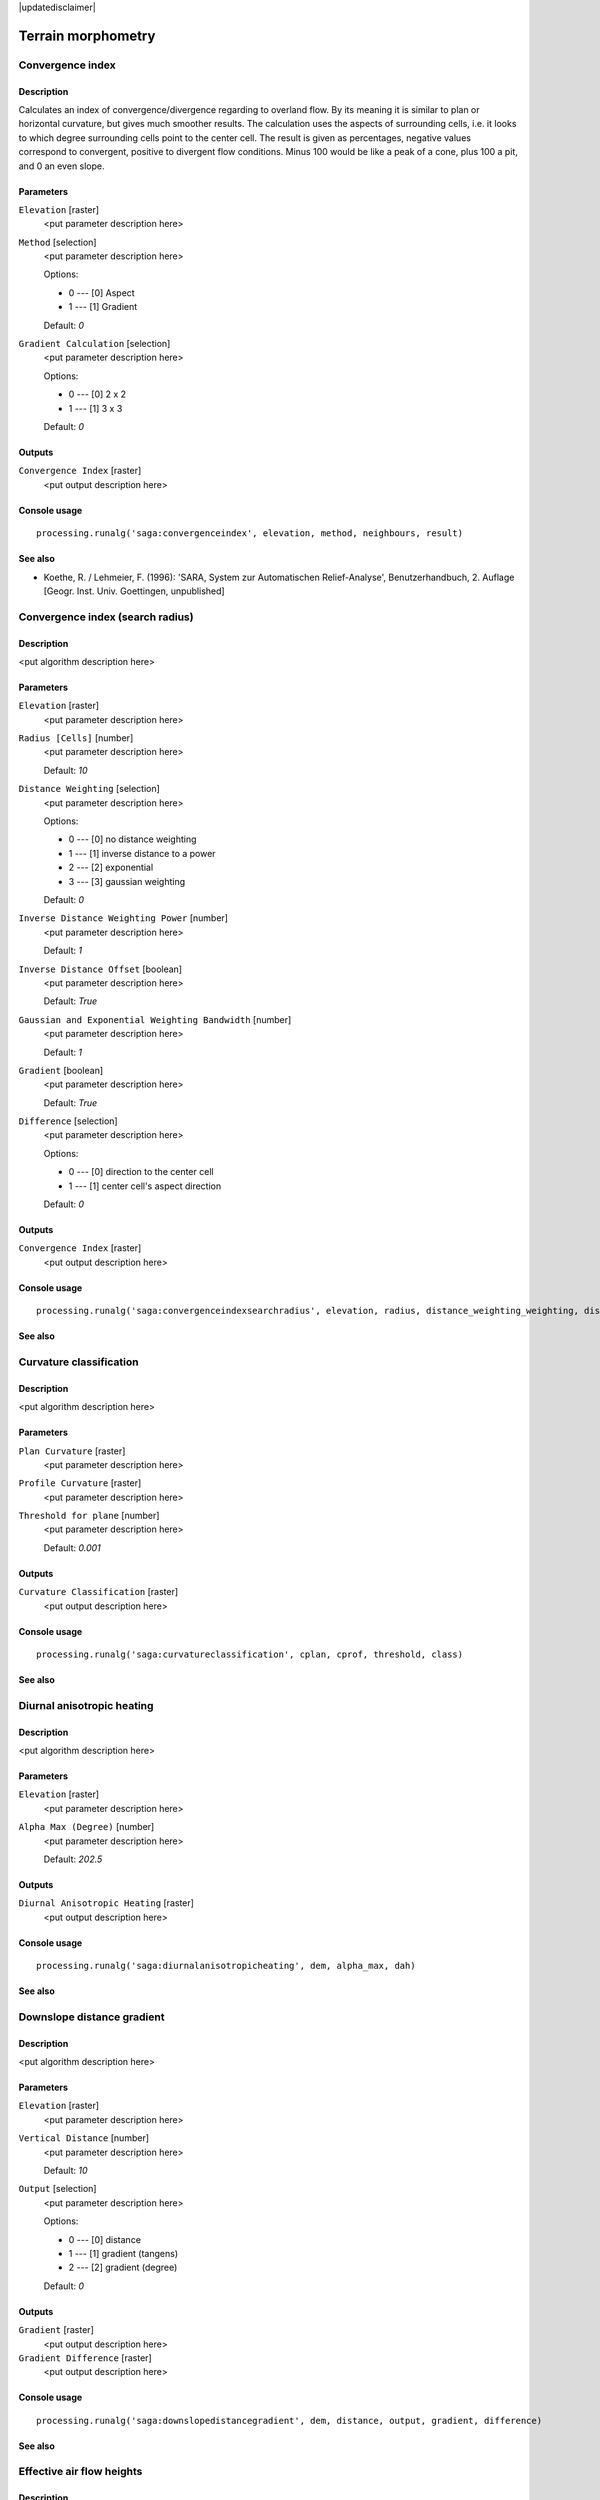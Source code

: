 |updatedisclaimer|

Terrain morphometry
===================

Convergence index
-----------------

Description
...........

Calculates an index of convergence/divergence regarding to overland flow. By
its meaning it is similar to plan or horizontal curvature, but gives much
smoother results. The calculation uses the aspects of surrounding cells, i.e.
it looks to which degree surrounding cells point to the center cell. The result
is given as percentages, negative values correspond to convergent, positive to
divergent flow conditions. Minus 100 would be like a peak of a cone, plus
100 a pit, and 0 an even slope.

Parameters
..........

``Elevation`` [raster]
  <put parameter description here>

``Method`` [selection]
  <put parameter description here>

  Options:

  * 0 --- [0] Aspect
  * 1 --- [1] Gradient

  Default: *0*

``Gradient Calculation`` [selection]
  <put parameter description here>

  Options:

  * 0 --- [0] 2 x 2
  * 1 --- [1] 3 x 3

  Default: *0*

Outputs
.......

``Convergence Index`` [raster]
  <put output description here>

Console usage
.............

::

  processing.runalg('saga:convergenceindex', elevation, method, neighbours, result)

See also
........

* Koethe, R. / Lehmeier, F. (1996): 'SARA, System zur Automatischen
  Relief-Analyse', Benutzerhandbuch, 2. Auflage [Geogr. Inst. Univ. Goettingen,
  unpublished]

Convergence index (search radius)
---------------------------------

Description
...........

<put algorithm description here>

Parameters
..........

``Elevation`` [raster]
  <put parameter description here>

``Radius [Cells]`` [number]
  <put parameter description here>

  Default: *10*

``Distance Weighting`` [selection]
  <put parameter description here>

  Options:

  * 0 --- [0] no distance weighting
  * 1 --- [1] inverse distance to a power
  * 2 --- [2] exponential
  * 3 --- [3] gaussian weighting

  Default: *0*

``Inverse Distance Weighting Power`` [number]
  <put parameter description here>

  Default: *1*

``Inverse Distance Offset`` [boolean]
  <put parameter description here>

  Default: *True*

``Gaussian and Exponential Weighting Bandwidth`` [number]
  <put parameter description here>

  Default: *1*

``Gradient`` [boolean]
  <put parameter description here>

  Default: *True*

``Difference`` [selection]
  <put parameter description here>

  Options:

  * 0 --- [0] direction to the center cell
  * 1 --- [1] center cell's aspect direction

  Default: *0*

Outputs
.......

``Convergence Index`` [raster]
  <put output description here>

Console usage
.............

::

  processing.runalg('saga:convergenceindexsearchradius', elevation, radius, distance_weighting_weighting, distance_weighting_idw_power, distance_weighting_idw_offset, distance_weighting_bandwidth, slope, difference, convergence)

See also
........

Curvature classification
------------------------

Description
...........

<put algorithm description here>

Parameters
..........

``Plan Curvature`` [raster]
  <put parameter description here>

``Profile Curvature`` [raster]
  <put parameter description here>

``Threshold for plane`` [number]
  <put parameter description here>

  Default: *0.001*

Outputs
.......

``Curvature Classification`` [raster]
  <put output description here>

Console usage
.............

::

  processing.runalg('saga:curvatureclassification', cplan, cprof, threshold, class)

See also
........

Diurnal anisotropic heating
---------------------------

Description
...........

<put algorithm description here>

Parameters
..........

``Elevation`` [raster]
  <put parameter description here>

``Alpha Max (Degree)`` [number]
  <put parameter description here>

  Default: *202.5*

Outputs
.......

``Diurnal Anisotropic Heating`` [raster]
  <put output description here>

Console usage
.............

::

  processing.runalg('saga:diurnalanisotropicheating', dem, alpha_max, dah)

See also
........

Downslope distance gradient
---------------------------

Description
...........

<put algorithm description here>

Parameters
..........

``Elevation`` [raster]
  <put parameter description here>

``Vertical Distance`` [number]
  <put parameter description here>

  Default: *10*

``Output`` [selection]
  <put parameter description here>

  Options:

  * 0 --- [0] distance
  * 1 --- [1] gradient (tangens)
  * 2 --- [2] gradient (degree)

  Default: *0*

Outputs
.......

``Gradient`` [raster]
  <put output description here>

``Gradient Difference`` [raster]
  <put output description here>

Console usage
.............

::

  processing.runalg('saga:downslopedistancegradient', dem, distance, output, gradient, difference)

See also
........

Effective air flow heights
--------------------------

Description
...........

<put algorithm description here>

Parameters
..........

``Elevation`` [raster]
  <put parameter description here>

``Wind Direction`` [raster]
  Optional.

  <put parameter description here>

``Wind Speed`` [raster]
  Optional.

  <put parameter description here>

``Constant Wind Direction [Degree]`` [number]
  <put parameter description here>

  Default: *135*

``Old Version`` [boolean]
  <put parameter description here>

  Default: *True*

``Search Distance [km]`` [number]
  <put parameter description here>

  Default: *300*

``Acceleration`` [number]
  <put parameter description here>

  Default: *1.5*

``Use Pyramids with New Version`` [boolean]
  <put parameter description here>

  Default: *True*

``Lee Factor`` [number]
  <put parameter description here>

  Default: *0.5*

``Luv Factor`` [number]
  <put parameter description here>

  Default: *1.0*

``Wind Direction Units`` [selection]
  <put parameter description here>

  Options:

  * 0 --- [0] radians
  * 1 --- [1] degree

  Default: *0*

``Wind Speed Scale Factor`` [number]
  <put parameter description here>

  Default: *1.0*

Outputs
.......

``Effective Air Flow Heights`` [raster]
  <put output description here>

Console usage
.............

::

  processing.runalg('saga:effectiveairflowheights', dem, dir, len, dir_const, oldver, maxdist, accel, pyramids, leefact, luvfact, dir_units, len_scale, afh)

See also
........

Hypsometry
----------

Description
...........

<put algorithm description here>

Parameters
..........

``Elevation`` [raster]
  <put parameter description here>

``Number of Classes`` [number]
  <put parameter description here>

  Default: *100.0*

``Sort`` [selection]
  <put parameter description here>

  Options:

  * 0 --- [0] up
  * 1 --- [1] down

  Default: *0*

``Classification Constant`` [selection]
  <put parameter description here>

  Options:

  * 0 --- [0] height
  * 1 --- [1] area

  Default: *0*

``Use Z-Range`` [boolean]
  <put parameter description here>

  Default: *True*

``Z-Range Min`` [number]
  <put parameter description here>

  Default: *0.0*

``Z-Range Max`` [number]
  <put parameter description here>

  Default: *1000.0*

Outputs
.......

``Hypsometry`` [table]
  <put output description here>

Console usage
.............

::

  processing.runalg('saga:hypsometry', elevation, count, sorting, method, bzrange, zrange_min, zrange_max, table)

See also
........

Land surface temperature
------------------------

Description
...........

<put algorithm description here>

Parameters
..........

``Elevation [m]`` [raster]
  <put parameter description here>

``Short Wave Radiation [kW/m2]`` [raster]
  <put parameter description here>

``Leaf Area Index`` [raster]
  <put parameter description here>

``Elevation at Reference Station [m]`` [number]
  <put parameter description here>

  Default: *0.0*

``Temperature at Reference Station [Deg.Celsius]`` [number]
  <put parameter description here>

  Default: *0.0*

``Temperature Gradient [Deg.Celsius/km]`` [number]
  <put parameter description here>

  Default: *6.5*

``C Factor`` [number]
  <put parameter description here>

  Default: *1.0*

Outputs
.......

``Land Surface Temperature [Deg.Celsius]`` [raster]
  <put output description here>

Console usage
.............

::

  processing.runalg('saga:landsurfacetemperature', dem, swr, lai, z_reference, t_reference, t_gradient, c_factor, lst)

See also
........

Mass balance index
------------------

Description
...........

<put algorithm description here>

Parameters
..........

``Elevation`` [raster]
  <put parameter description here>

``Vertical Distance to Channel Network`` [raster]
  Optional.

  <put parameter description here>

``T Slope`` [number]
  <put parameter description here>

  Default: *15.0*

``T Curvature`` [number]
  <put parameter description here>

  Default: *0.01*

``T Vertical Distance to Channel Network`` [number]
  <put parameter description here>

  Default: *15.0*

Outputs
.......

``Mass Balance Index`` [raster]
  <put output description here>

Console usage
.............

::

  processing.runalg('saga:massbalanceindex', dem, hrel, tslope, tcurve, threl, mbi)

See also
........

Morphometric protection index
-----------------------------

Description
...........

<put algorithm description here>

Parameters
..........

``Elevation`` [raster]
  <put parameter description here>

``Radius`` [number]
  <put parameter description here>

  Default: *2000.0*

Outputs
.......

``Protection Index`` [raster]
  <put output description here>

Console usage
.............

::

  processing.runalg('saga:morphometricprotectionindex', dem, radius, protection)

See also
........

Multiresolution index of valley bottom flatness (mrvbf)
-------------------------------------------------------

Description
...........

<put algorithm description here>

Parameters
..........

``Elevation`` [raster]
  <put parameter description here>

``Initial Threshold for Slope`` [number]
  <put parameter description here>

  Default: *16*

``Threshold for Elevation Percentile (Lowness)`` [number]
  <put parameter description here>

  Default: *0.4*

``Threshold for Elevation Percentile (Upness)`` [number]
  <put parameter description here>

  Default: *0.35*

``Shape Parameter for Slope`` [number]
  <put parameter description here>

  Default: *4.0*

``Shape Parameter for Elevation Percentile`` [number]
  <put parameter description here>

  Default: *3.0*

``Update Views`` [boolean]
  <put parameter description here>

  Default: *True*

``Classify`` [boolean]
  <put parameter description here>

  Default: *True*

``Maximum Resolution (Percentage)`` [number]
  <put parameter description here>

  Default: *100*

Outputs
.......

``MRVBF`` [raster]
  <put output description here>

``MRRTF`` [raster]
  <put output description here>

Console usage
.............

::

  processing.runalg('saga:multiresolutionindexofvalleybottomflatnessmrvbf', dem, t_slope, t_pctl_v, t_pctl_r, p_slope, p_pctl, update, classify, max_res, mrvbf, mrrtf)

See also
........

Real area calculation
---------------------

Description
...........

<put algorithm description here>

Parameters
..........

``Elevation`` [raster]
  <put parameter description here>

Outputs
.......

``Real Area Grid`` [raster]
  <put output description here>

Console usage
.............

::

  processing.runalg('saga:realareacalculation', dem, area)

See also
........

Relative heights and slope positions
------------------------------------

Description
...........

<put algorithm description here>

Parameters
..........

``Elevation`` [raster]
  <put parameter description here>

``w`` [number]
  <put parameter description here>

  Default: *0.5*

``t`` [number]
  <put parameter description here>

  Default: *10.0*

``e`` [number]
  <put parameter description here>

  Default: *2.0*

Outputs
.......

``Slope Height`` [raster]
  <put output description here>

``Valley Depth`` [raster]
  <put output description here>

``Normalized Height`` [raster]
  <put output description here>

``Standardized Height`` [raster]
  <put output description here>

``Mid-Slope Positon`` [raster]
  <put output description here>

Console usage
.............

::

  processing.runalg('saga:relativeheightsandslopepositions', dem, w, t, e, ho, hu, nh, sh, ms)

See also
........

Slope, aspect, curvature
------------------------

Description
...........

<put algorithm description here>

Parameters
..........

``Elevation`` [raster]
  <put parameter description here>

``Method`` [selection]
  <put parameter description here>

  Options:

  * 0 --- [0] Maximum Slope (Travis et al. 1975)
  * 1 --- [1] Maximum Triangle Slope (Tarboton 1997)
  * 2 --- [2] Least Squares Fitted Plane (Horn 1981, Costa-Cabral & Burgess 1996)
  * 3 --- [3] Fit 2.Degree Polynom (Bauer, Rohdenburg, Bork 1985)
  * 4 --- [4] Fit 2.Degree Polynom (Heerdegen & Beran 1982)
  * 5 --- [5] Fit 2.Degree Polynom (Zevenbergen & Thorne 1987)
  * 6 --- [6] Fit 3.Degree Polynom (Haralick 1983)

  Default: *5*

Outputs
.......

``Slope`` [raster]
  <put output description here>

``Aspect`` [raster]
  <put output description here>

``Curvature`` [raster]
  <put output description here>

``Plan Curvature`` [raster]
  <put output description here>

``Profile Curvature`` [raster]
  <put output description here>

Console usage
.............

::

  processing.runalg('saga:slopeaspectcurvature', elevation, method, slope, aspect, curv, hcurv, vcurv)

See also
........

Surface specific points
-----------------------

Description
...........

<put algorithm description here>

Parameters
..........

``Elevation`` [raster]
  <put parameter description here>

``Method`` [selection]
  <put parameter description here>

  Options:

  * 0 --- [0] Mark Highest Neighbour
  * 1 --- [1] Opposite Neighbours
  * 2 --- [2] Flow Direction
  * 3 --- [3] Flow Direction (up and down)
  * 4 --- [4] Peucker & Douglas

  Default: *0*

``Threshold`` [number]
  <put parameter description here>

  Default: *2.0*

Outputs
.......

``Result`` [raster]
  <put output description here>

Console usage
.............

::

  processing.runalg('saga:surfacespecificpoints', elevation, method, threshold, result)

See also
........

Terrain ruggedness index (tri)
------------------------------

Description
...........

<put algorithm description here>

Parameters
..........

``Elevation`` [raster]
  <put parameter description here>

``Radius (Cells)`` [number]
  <put parameter description here>

  Default: *1*

``Distance Weighting`` [selection]
  <put parameter description here>

  Options:

  * 0 --- [0] no distance weighting
  * 1 --- [1] inverse distance to a power
  * 2 --- [2] exponential
  * 3 --- [3] gaussian weighting

  Default: *0*

``Inverse Distance Weighting Power`` [number]
  <put parameter description here>

  Default: *1*

``Inverse Distance Offset`` [boolean]
  <put parameter description here>

  Default: *True*

``Gaussian and Exponential Weighting Bandwidth`` [number]
  <put parameter description here>

  Default: *1.0*

Outputs
.......

``Terrain Ruggedness Index (TRI)`` [raster]
  <put output description here>

Console usage
.............

::

  processing.runalg('saga:terrainruggednessindextri', dem, radius, distance_weighting_weighting, distance_weighting_idw_power, distance_weighting_idw_offset, distance_weighting_bandwidth, tri)

See also
........

Topographic position index (tpi)
--------------------------------

Description
...........

<put algorithm description here>

Parameters
..........

``Elevation`` [raster]
  <put parameter description here>

``Standardize`` [boolean]
  <put parameter description here>

  Default: *True*

``Min Radius`` [number]
  <put parameter description here>

  Default: *0.0*

``Max Radius`` [number]
  <put parameter description here>

  Default: *100.0*

``Distance Weighting`` [selection]
  <put parameter description here>

  Options:

  * 0 --- [0] no distance weighting
  * 1 --- [1] inverse distance to a power
  * 2 --- [2] exponential
  * 3 --- [3] gaussian weighting

  Default: *0*

``Inverse Distance Weighting Power`` [number]
  <put parameter description here>

  Default: *1*

``Inverse Distance Offset`` [boolean]
  <put parameter description here>

  Default: *True*

``Gaussian and Exponential Weighting Bandwidth`` [number]
  <put parameter description here>

  Default: *75.0*

Outputs
.......

``Topographic Position Index`` [raster]
  <put output description here>

Console usage
.............

::

  processing.runalg('saga:topographicpositionindextpi', dem, standard, radius_min, radius_max, distance_weighting_weighting, distance_weighting_idw_power, distance_weighting_idw_offset, distance_weighting_bandwidth, tpi)

See also
........

Tpi based landform classification
---------------------------------

Description
...........

<put algorithm description here>

Parameters
..........

``Elevation`` [raster]
  <put parameter description here>

``Min Radius A`` [number]
  <put parameter description here>

  Default: *0*

``Max Radius A`` [number]
  <put parameter description here>

  Default: *100*

``Min Radius B`` [number]
  <put parameter description here>

  Default: *0*

``Max Radius B`` [number]
  <put parameter description here>

  Default: *1000*

``Distance Weighting`` [selection]
  <put parameter description here>

  Options:

  * 0 --- [0] no distance weighting
  * 1 --- [1] inverse distance to a power
  * 2 --- [2] exponential
  * 3 --- [3] gaussian weighting

  Default: *0*

``Inverse Distance Weighting Power`` [number]
  <put parameter description here>

  Default: *1*

``Inverse Distance Offset`` [boolean]
  <put parameter description here>

  Default: *True*

``Gaussian and Exponential Weighting Bandwidth`` [number]
  <put parameter description here>

  Default: *75.0*

Outputs
.......

``Landforms`` [raster]
  <put output description here>

Console usage
.............

::

  processing.runalg('saga:tpibasedlandformclassification', dem, radius_a_min, radius_a_max, radius_b_min, radius_b_max, distance_weighting_weighting, distance_weighting_idw_power, distance_weighting_idw_offset, distance_weighting_bandwidth, landforms)

See also
........

Vector ruggedness measure (vrm)
-------------------------------

Description
...........

<put algorithm description here>

Parameters
..........

``Elevation`` [raster]
  <put parameter description here>

``Radius (Cells)`` [number]
  <put parameter description here>

  Default: *1*

``Distance Weighting`` [selection]
  <put parameter description here>

  Options:

  * 0 --- [0] no distance weighting
  * 1 --- [1] inverse distance to a power
  * 2 --- [2] exponential
  * 3 --- [3] gaussian weighting

  Default: *0*

``Inverse Distance Weighting Power`` [number]
  <put parameter description here>

  Default: *1*

``Inverse Distance Offset`` [boolean]
  <put parameter description here>

  Default: *True*

``Gaussian and Exponential Weighting Bandwidth`` [number]
  <put parameter description here>

  Default: *1*

Outputs
.......

``Vector Terrain Ruggedness (VRM)`` [raster]
  <put output description here>

Console usage
.............

::

  processing.runalg('saga:vectorruggednessmeasurevrm', dem, radius, distance_weighting_weighting, distance_weighting_idw_power, distance_weighting_idw_offset, distance_weighting_bandwidth, vrm)

See also
........

Wind effect
-----------

Description
...........

<put algorithm description here>

Parameters
..........

``Elevation`` [raster]
  <put parameter description here>

``Wind Direction`` [raster]
  Optional.

  <put parameter description here>

``Wind Speed`` [raster]
  Optional.

  <put parameter description here>

``Constant Wind Direction [Degree]`` [number]
  <put parameter description here>

  Default: *135*

``Old Version`` [boolean]
  <put parameter description here>

  Default: *True*

``Search Distance [km]`` [number]
  <put parameter description here>

  Default: *300.0*

``Acceleration`` [number]
  <put parameter description here>

  Default: *1.5*

``Use Pyramids`` [boolean]
  <put parameter description here>

  Default: *True*

``Wind Direction Units`` [selection]
  <put parameter description here>

  Options:

  * 0 --- [0] radians
  * 1 --- [1] degree

  Default: *0*

``Wind Speed Scale Factor`` [number]
  <put parameter description here>

  Default: *1.0*

Outputs
.......

``Wind Effect`` [raster]
  <put output description here>

``Windward Effect`` [raster]
  <put output description here>

``Leeward Effect`` [raster]
  <put output description here>

Console usage
.............

::

  processing.runalg('saga:windeffect', dem, dir, len, dir_const, oldver, maxdist, accel, pyramids, dir_units, len_scale, effect, luv, lee)

See also
........

